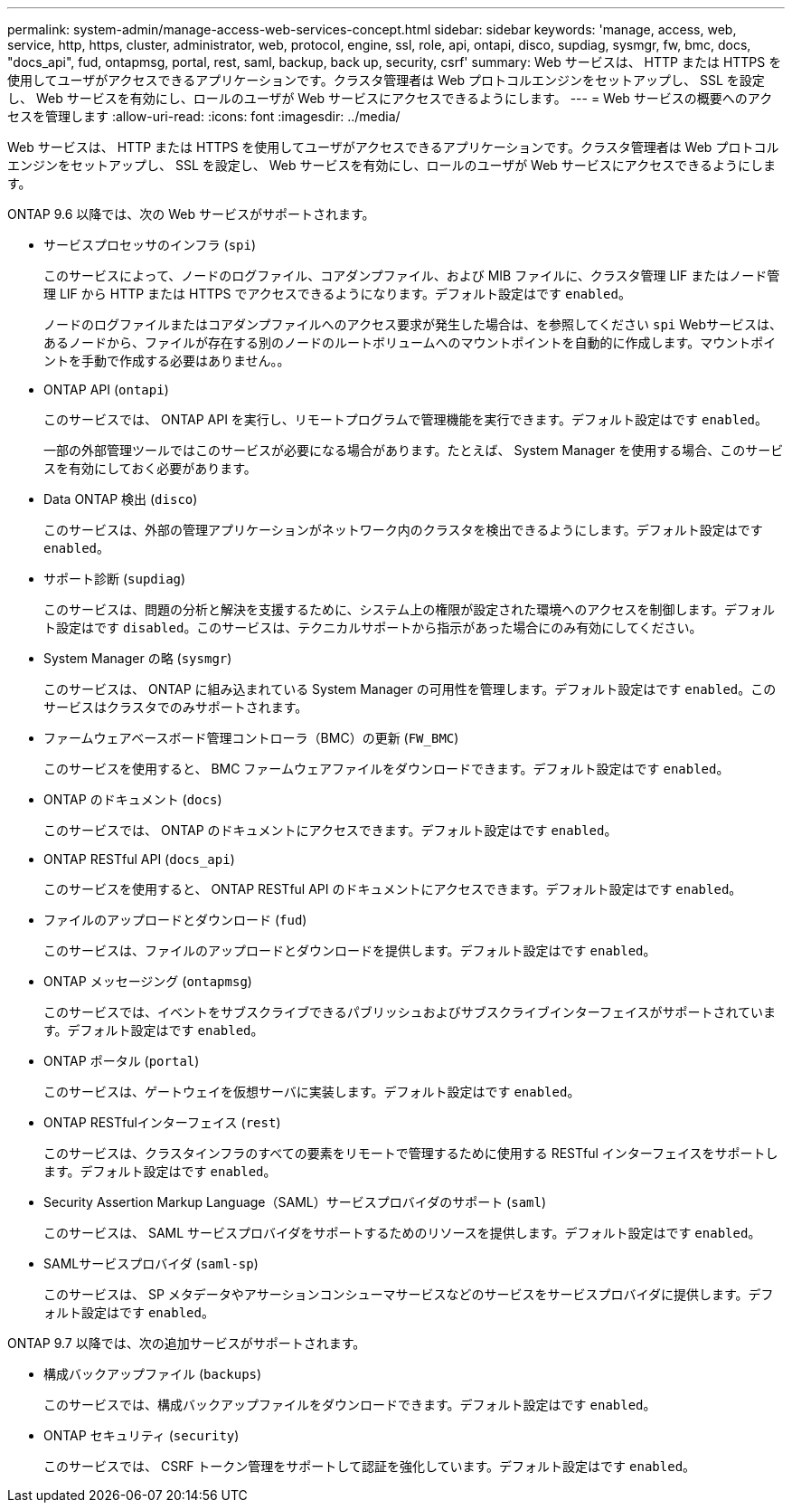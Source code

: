 ---
permalink: system-admin/manage-access-web-services-concept.html 
sidebar: sidebar 
keywords: 'manage, access, web, service, http, https, cluster, administrator, web, protocol, engine, ssl, role, api, ontapi, disco, supdiag, sysmgr, fw, bmc, docs, "docs_api", fud, ontapmsg, portal, rest, saml, backup, back up, security, csrf' 
summary: Web サービスは、 HTTP または HTTPS を使用してユーザがアクセスできるアプリケーションです。クラスタ管理者は Web プロトコルエンジンをセットアップし、 SSL を設定し、 Web サービスを有効にし、ロールのユーザが Web サービスにアクセスできるようにします。 
---
= Web サービスの概要へのアクセスを管理します
:allow-uri-read: 
:icons: font
:imagesdir: ../media/


[role="lead"]
Web サービスは、 HTTP または HTTPS を使用してユーザがアクセスできるアプリケーションです。クラスタ管理者は Web プロトコルエンジンをセットアップし、 SSL を設定し、 Web サービスを有効にし、ロールのユーザが Web サービスにアクセスできるようにします。

ONTAP 9.6 以降では、次の Web サービスがサポートされます。

* サービスプロセッサのインフラ (`spi`)
+
このサービスによって、ノードのログファイル、コアダンプファイル、および MIB ファイルに、クラスタ管理 LIF またはノード管理 LIF から HTTP または HTTPS でアクセスできるようになります。デフォルト設定はです `enabled`。

+
ノードのログファイルまたはコアダンプファイルへのアクセス要求が発生した場合は、を参照してください `spi` Webサービスは、あるノードから、ファイルが存在する別のノードのルートボリュームへのマウントポイントを自動的に作成します。マウントポイントを手動で作成する必要はありません。。

* ONTAP API (`ontapi`)
+
このサービスでは、 ONTAP API を実行し、リモートプログラムで管理機能を実行できます。デフォルト設定はです `enabled`。

+
一部の外部管理ツールではこのサービスが必要になる場合があります。たとえば、 System Manager を使用する場合、このサービスを有効にしておく必要があります。

* Data ONTAP 検出 (`disco`)
+
このサービスは、外部の管理アプリケーションがネットワーク内のクラスタを検出できるようにします。デフォルト設定はです `enabled`。

* サポート診断 (`supdiag`)
+
このサービスは、問題の分析と解決を支援するために、システム上の権限が設定された環境へのアクセスを制御します。デフォルト設定はです `disabled`。このサービスは、テクニカルサポートから指示があった場合にのみ有効にしてください。

* System Manager の略 (`sysmgr`)
+
このサービスは、 ONTAP に組み込まれている System Manager の可用性を管理します。デフォルト設定はです `enabled`。このサービスはクラスタでのみサポートされます。

* ファームウェアベースボード管理コントローラ（BMC）の更新 (`FW_BMC`)
+
このサービスを使用すると、 BMC ファームウェアファイルをダウンロードできます。デフォルト設定はです `enabled`。

* ONTAP のドキュメント (`docs`)
+
このサービスでは、 ONTAP のドキュメントにアクセスできます。デフォルト設定はです `enabled`。

* ONTAP RESTful API (`docs_api`)
+
このサービスを使用すると、 ONTAP RESTful API のドキュメントにアクセスできます。デフォルト設定はです `enabled`。

* ファイルのアップロードとダウンロード (`fud`)
+
このサービスは、ファイルのアップロードとダウンロードを提供します。デフォルト設定はです `enabled`。

* ONTAP メッセージング (`ontapmsg`)
+
このサービスでは、イベントをサブスクライブできるパブリッシュおよびサブスクライブインターフェイスがサポートされています。デフォルト設定はです `enabled`。

* ONTAP ポータル (`portal`)
+
このサービスは、ゲートウェイを仮想サーバに実装します。デフォルト設定はです `enabled`。

* ONTAP RESTfulインターフェイス (`rest`)
+
このサービスは、クラスタインフラのすべての要素をリモートで管理するために使用する RESTful インターフェイスをサポートします。デフォルト設定はです `enabled`。

* Security Assertion Markup Language（SAML）サービスプロバイダのサポート (`saml`)
+
このサービスは、 SAML サービスプロバイダをサポートするためのリソースを提供します。デフォルト設定はです `enabled`。

* SAMLサービスプロバイダ (`saml-sp`)
+
このサービスは、 SP メタデータやアサーションコンシューマサービスなどのサービスをサービスプロバイダに提供します。デフォルト設定はです `enabled`。



ONTAP 9.7 以降では、次の追加サービスがサポートされます。

* 構成バックアップファイル (`backups`)
+
このサービスでは、構成バックアップファイルをダウンロードできます。デフォルト設定はです `enabled`。

* ONTAP セキュリティ (`security`)
+
このサービスでは、 CSRF トークン管理をサポートして認証を強化しています。デフォルト設定はです `enabled`。



